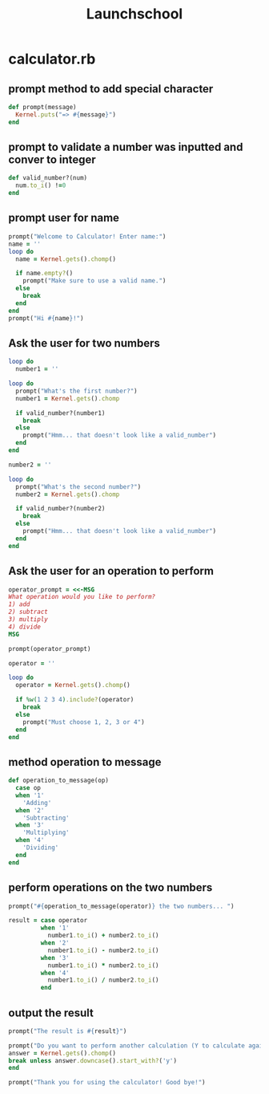 #+TITLE:Launchschool 

* calculator.rb
** prompt method to add special character
#+BEGIN_SRC ruby :tangle yes
def prompt(message)
  Kernel.puts("=> #{message}")
end
#+END_SRC
** prompt to validate a number was inputted and conver to integer
#+BEGIN_SRC ruby :tangle yes
def valid_number?(num)
  num.to_i() !=0
end
#+END_SRC
** prompt user for name
#+BEGIN_SRC ruby :tangle yes
prompt("Welcome to Calculator! Enter name:")
name = ''
loop do
  name = Kernel.gets().chomp()

  if name.empty?()
    prompt("Make sure to use a valid name.")
  else
    break
  end
end
prompt("Hi #{name}!")
#+END_SRC
** Ask the user for two numbers
#+BEGIN_SRC ruby :tangle yes
loop do
  number1 = ''

loop do
  prompt("What's the first number?")
  number1 = Kernel.gets().chomp

  if valid_number?(number1)
    break
  else
    prompt("Hmm... that doesn't look like a valid_number")
  end
end

number2 = ''

loop do
  prompt("What's the second number?")
  number2 = Kernel.gets().chomp

  if valid_number?(number2)
    break
  else
    prompt("Hmm... that doesn't look like a valid_number")
  end
end
#+END_SRC
** Ask the user for an operation to perform
#+BEGIN_SRC ruby :tangle yes
operator_prompt = <<-MSG
What operation would you like to perform?
1) add
2) subtract
3) multiply
4) divide
MSG

prompt(operator_prompt)

operator = ''

loop do
  operator = Kernel.gets().chomp()

  if %w(1 2 3 4).include?(operator)
    break
  else
    prompt("Must choose 1, 2, 3 or 4")
  end
end
#+END_SRC
** method operation to message
#+BEGIN_SRC ruby :tangle yes
def operation_to_message(op)
  case op
  when '1'
    'Adding'
  when '2'
    'Subtracting'
  when '3'
    'Multiplying'
  when '4'
    'Dividing'
  end
end
#+END_SRC
** perform operations on the two numbers
#+BEGIN_SRC ruby :tangle yes
prompt("#{operation_to_message(operator)} the two numbers... ")

result = case operator
         when '1'
           number1.to_i() + number2.to_i()
         when '2'
           number1.to_i() - number2.to_i()
         when '3'
           number1.to_i() * number2.to_i()
         when '4'
           number1.to_i() / number2.to_i()
         end
#+END_SRC
** output the result
#+BEGIN_SRC ruby :tangle yes
prompt("The result is #{result}")

prompt("Do you want to perform another calculation (Y to calculate again)")
answer = Kernel.gets().chomp()
break unless answer.downcase().start_with?('y')
end

prompt("Thank you for using the calculator! Good bye!")
#+END_SRC

